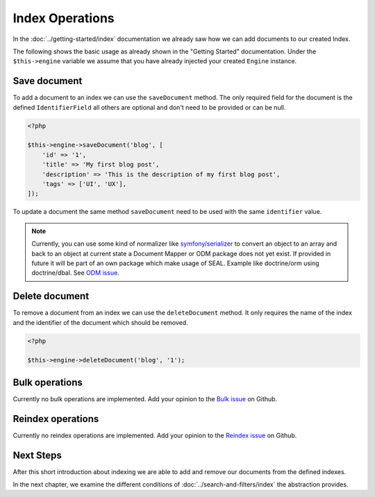Index Operations
================

In the :doc:`../getting-started/index` documentation we already saw how we can add documents to our
created Index.

The following shows the basic usage as already shown in the "Getting Started" documentation. Under the
``$this->engine`` variable we assume that you have already injected your created ``Engine`` instance.

Save document
-------------

To add a document to an index we can use the ``saveDocument`` method. The only required field
for the document is the defined ``IdentifierField`` all others are optional and don't need to
be provided or can be null.

.. code-block:: php

    <?php

    $this->engine->saveDocument('blog', [
        'id' => '1',
        'title' => 'My first blog post',
        'description' => 'This is the description of my first blog post',
        'tags' => ['UI', 'UX'],
    ]);

To update a document the same method ``saveDocument`` need to be used with the same ``identifier``
value.

.. note::

    Currently, you can use some kind of normalizer like `symfony/serializer <https://symfony.com/doc/current/components/serializer.html>`__
    to convert an object to an array and back to an object at current state a Document Mapper or ODM package does
    not yet exist. If provided in future it will be part of an own package which make usage of SEAL.
    Example like doctrine/orm using doctrine/dbal. See `ODM issue <https://github.com/schranz-search/schranz-search/issues/81>`__.

Delete document
---------------

To remove a document from an index we can use the ``deleteDocument`` method. It only requires
the name of the index and the identifier of the document which should be removed.

.. code-block:: php

    <?php

    $this->engine->deleteDocument('blog', '1');

Bulk operations
---------------

Currently no bulk operations are implemented. Add your opinion to the
`Bulk issue <https://github.com/schranz-search/schranz-search/issues/24>`_
on Github.

Reindex operations
------------------

Currently no reindex operations are implemented. Add your opinion to the
`Reindex issue <https://github.com/schranz-search/schranz-search/issues/16>`_
on Github.

Next Steps
----------

After this short introduction about indexing we are able to add and remove our documents from the defined indexes.

In the next chapter, we examine the different conditions of :doc:`../search-and-filters/index` the abstraction provides.
